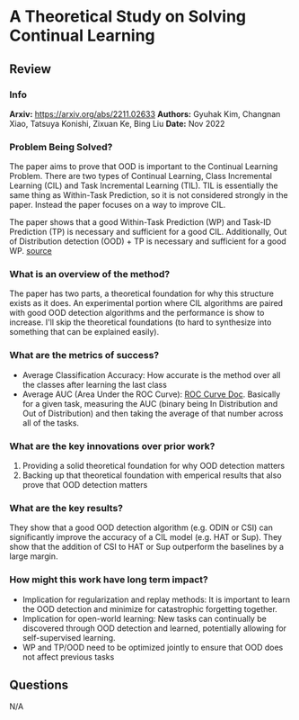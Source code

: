 #+TAGS: CIL


* A Theoretical Study on Solving Continual Learning
** Review
*** Info
*Arxiv:* https://arxiv.org/abs/2211.02633
*Authors:* Gyuhak Kim, Changnan Xiao, Tatsuya Konishi, Zixuan Ke, Bing Liu
*Date:* Nov 2022
*** Problem Being Solved?
The paper aims to prove that OOD is important to the Continual Learning Problem. There are two types of Continual Learning, Class Incremental Learning (CIL) and Task Incremental Learning (TIL). TIL is essentially the same thing as Within-Task Prediction, so it is not considered strongly in the paper. Instead the paper focuses on a way to improve CIL.

The paper shows that a good Within-Task Prediction (WP) and Task-ID Prediction (TP) is necessary and sufficient for a good CIL. Additionally, Out of Distribution detection (OOD) + TP is necessary and sufficient for a good WP.
[[./images/continual-learning-theoreticalp1.png]]
[[https://mermaid.live/edit#pako:eNp10UFrwyAUB_CvIp46aC47etgluQQCCUwIDC9v0SbS5ln0ORil330mjR2BzVPePz-Uv9744LThggcCMpWF0cNcfL0qZGmVjWClQ7IY4cIaAx4tjuxQNi8bqBdxgRBYjYM3s0HayzpTuVAJ4fyPlE_Zd4L1liaLxeo7b7QdyDpkh77L23WP3Ypa74DMoG0rwdpIzJ1YZQN5-xlXUhkyG04mF2lYUbwtfRTuErkkW9U16LvHvHV6Znslu9zlrzGdy498Nn4Gq9Pl35a_itOUrkVxkT41-LPiCu_JQST3_o0DF-SjOfJ41b9vlUPv4jhxcYJLSNMV8MO5eZvvP37okoY][source]]
*** What is an overview of the method?
The paper has two parts, a theoretical foundation for why this structure exists as it does. An experimental portion where CIL algorithms are paired with good OOD detection algorithms and the performance is show to increase. I'll skip the theoretical foundations (to hard to synthesize into something that can be explained easily).
*** What are the metrics of success?
- Average Classification Accuracy: How accurate is the method over all the classes after learning the last class
- Average AUC (Area Under the ROC Curve): [[https://www.analyticsvidhya.com/blog/2020/06/auc-roc-curve-machine-learning/][ROC Curve Doc]]. Basically for a given task, measuring the AUC (binary being In Distribution and Out of Distribution) and then taking the average of that number across all of the tasks.
*** What are the key innovations over prior work?
1. Providing a solid theoretical foundation for why OOD detection matters
2. Backing up that theoretical foundation with emperical results that also prove that OOD detection matters
*** What are the key results?
They show that a good OOD detection algorithm (e.g. ODIN or CSI) can significantly improve the accuracy of a CIL model (e.g. HAT or Sup). They show that the addition of CSI to HAT or Sup outperform the baselines by a large margin.
*** How might this work have long term impact?
- Implication for regularization and replay methods: It is important to learn the OOD detection and minimize for catastrophic forgetting together.
- Implication for open-world learning: New tasks can continually be discovered through OOD detection and learned, potentially allowing for self-supervised learning.
- WP and TP/OOD need to be optimized jointly to ensure that OOD does not affect previous tasks
** Questions
N/A
